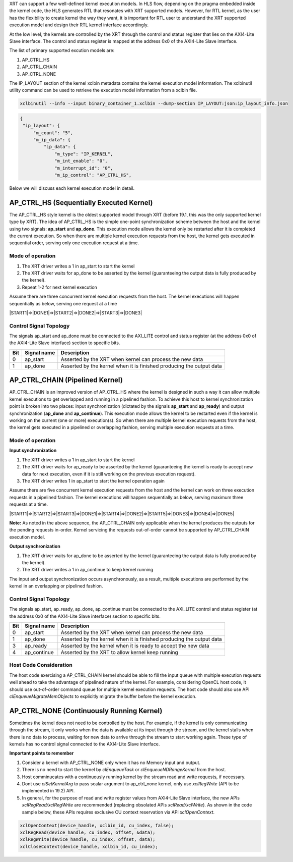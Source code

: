 
XRT can support a few well-defined kernel execution models.  In HLS flow, depending on the pragma embedded inside the kernel code, the HLS generates RTL that resonates with XRT supported models. However, for RTL kernel, as the user has the flexibility to create kernel the way they want, it is important for RTL user to understand the XRT supported execution model and design their RTL kernel interface accordingly. 

At the low level, the kernels are controlled by the XRT through the control and status register that lies on the AXI4-Lite Slave interface. The control and status register is mapped at the address 0x0 of the AXI4-Lite Slave interface. 

The list of primary supported excution models are:

1. AP_CTRL_HS
2. AP_CTRL_CHAIN
3. AP_CTRL_NONE

The IP_LAYOUT section of the kernel xclbin metadata contains the kernel execution model information. The xclbinutil utility command can be used to retrieve the execution model information from a xclbin file. 

.. code-block::
    
   xclbinutil --info --input binary_container_1.xclbin --dump-section IP_LAYOUT:json:ip_layout_info.json

.. code-block:: json

   {
    "ip_layout": {
        "m_count": "5",
        "m_ip_data": {
            "ip_data": {
                "m_type": "IP_KERNEL",
                "m_int_enable": "0",
                "m_interrupt_id": "0",
                "m_ip_control": "AP_CTRL_HS",
                
                
Below we will discuss each kernel execution model in detail. 

=========================================
AP_CTRL_HS (Sequentially Executed Kernel)
=========================================

The AP_CTRL_HS style kernel is the oldest supported model through XRT (before 19.1, this was the only supported kernel type by XRT). The idea of AP_CTRL_HS is the simple one-point synchronization scheme between the host and the kernel using two signals: **ap_start** and **ap_done**. This execution mode allows the kernel only be restarted after it is completed the current execution. So when there are multiple kernel execution requests from the host, the kernel gets executed in sequential order, serving only one execution request at a time. 

Mode of operation
-----------------

.. image:: ap_ctrl_hs_1.png
   :align: center

1.	The XRT driver writes a 1 in ap_start to start the kernel 
2.	The XRT driver waits for ap_done to be asserted by the kernel (guaranteeing the output data is fully produced by the kernel). 
3.	Repeat 1-2 for next kernel execution 

Assume there are three concurrent kernel execution requests from the host. The kernel executions will happen sequentially as below, serving one request at a time

|START1|=>|DONE1|=>|START2|=>|DONE2|=>|START3|=>|DONE3|

Control Signal Topology
-----------------------
The signals ap_start and ap_done must be connected to the AXI_LITE control and status register (at the address 0x0 of the AXI4-Lite Slave interface) section to specific bits.  

====== ===================== =======================================================================
 Bit       Signal name                                  Description
====== ===================== =======================================================================
  0         ap_start           Asserted by the XRT when kernel can process the new data
  1         ap_done            Asserted by the kernel when it is finished producing the output data
====== ===================== =======================================================================

================================
AP_CTRL_CHAIN (Pipelined Kernel)
================================

AP_CTRL_CHAIN is an improved version of AP_CTRL_HS where the kernel is designed in such a way it can allow multiple kernel executions to get overlapped and running in a pipelined fashion. To achieve this host to kernel synchronization point is broken into two places: input synchronization (dictated by the signals **ap_start** and **ap_ready**) and output synchronization (**ap_done** and **ap_continue**). This execution mode allows the kernel to be restarted even if the kernel is working on the current (one or more) execution(s). So when there are multiple kernel execution requests from the host, the kernel gets executed in a pipelined or overlapping fashion, serving multiple execution requests at a time. 

Mode of operation
-----------------

.. image:: ap_ctrl_chain_1.png
   :align: center

**Input synchronization**

1.	The XRT driver writes a 1 in ap_start to start the kernel 
2.	The XRT driver waits for ap_ready to be asserted by the kernel (guaranteeing the kernel is ready to accept new data for next execution, even if it is still working on the previous execution request). 
3.	The XRT driver writes 1 in ap_start to start the kernel operation again

Assume there are five concurrent kernel execution requests from the host and the kernel can work on three execution requests in a pipelined fashion. The kernel executions will happen sequentially as below, serving maximum three requests at a time. 

|START1|=>|START2|=>|START3|=>|DONE1|=>|START4|=>|DONE2|=>|START5|=>|DONE3|=>|DONE4|=>|DONE5|

**Note:** As noted in the above sequence, the AP_CTRL_CHAIN only applicable when the kernel produces the outputs for the pending requests in-order. Kernel servicing the requests out-of-order cannot be supported by AP_CTRL_CHAIN execution model. 

**Output synchronization**

1. The XRT driver waits for ap_done to be asserted by the kernel (guaranteeing the output data is fully produced by the kernel).
2. The XRT driver writes a 1 in ap_continue to keep kernel running 

The input and output synchronization occurs asynchronously, as a result, multiple executions are performed by the kernel in an overlapping or pipelined fashion.

Control Signal Topology
-----------------------
The signals ap_start, ap_ready, ap_done, ap_continue must be connected to the AXI_LITE control and status register (at the address 0x0 of the AXI4-Lite Slave interface) section to specific bits.  

====== ===================== =======================================================================
 Bit       Signal name                                  Description
====== ===================== =======================================================================
  0         ap_start           Asserted by the XRT when kernel can process the new data
  1         ap_done            Asserted by the kernel when it is finished producing the output data
  3         ap_ready           Asserted by the kernel when it is ready to accept the new data
  4         ap_continue        Asserted by the XRT to allow kernel keep running
====== ===================== =======================================================================

Host Code Consideration
-----------------------
The host code exercising a AP_CTRL_CHAIN kernel should be able to fill the input queue with multiple execution requests well ahead to take the advantage of pipelined nature of the kernel. For example, considering OpenCL host code, it should use out-of-order command queue for multiple kernel execution requests. The host code should also use API *clEnqueueMigrateMemObjects* to explicitly migrate the buffer before the kernel execution. 



=====================================
AP_CTRL_NONE (Continuously Running Kernel)
=====================================

Sometimes the kernel does not need to be controlled by the host. For example, if the kernel is only communicating through the stream, it only works when the data is available at its input through the stream, and the kernel stalls when there is no data to process, waiting for new data to arrive through the stream to start working again. These type of kernels has no control signal connected to the AXI4-Lite Slave interface. 

**Important points to remember**

1. Consider a kernel with AP_CTRL_NONE only when it has no Memory input and output.
2. There is no need to start the kernel by *clEnqueueTask* or *clEnqueueNDRangeKernel* from the host. 
3. Host comminucates with a continuously running kernel by the stream read and write requests, if necessary. 
4. Dont use *clSetKernelArg* to pass scalar argument to ap_ctrl_none kernel, only use *xclRegWrite* (API to be implemented in 19.2) API.
5. In general, for the purpose of read and write register values from AXI4-Lite Slave interface, the new APIs *xclRegRead/xclRegWrite* are recommended (replacing obsolated APIs *xclRead/xclWrite*). As shown in the code sample below, these APIs requires exclusive CU context reservation via API *xclOpenContext*. 

.. code-block:: c
    
   xclOpenContext(device_handle, xclbin_id, cu_index, false);
   xclRegRead(device_handle, cu_index, offset, &data);
   xclRegWrite(device_handle, cu_index, offset, data);
   xclCloseContext(device_handle, xclbin_id, cu_index);

   

